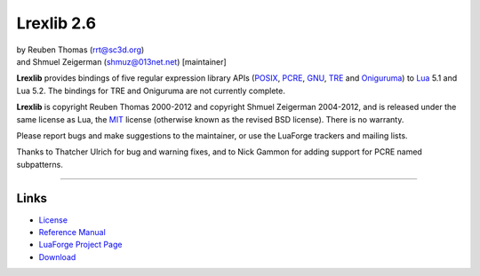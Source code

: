 Lrexlib 2.6
===========

|  by Reuben Thomas (rrt@sc3d.org)
|  and Shmuel Zeigerman (shmuz@013net.net) [maintainer]

**Lrexlib** provides bindings of five regular expression library APIs
(POSIX_, PCRE_, GNU_, TRE_ and Oniguruma_) to Lua_ 5.1 and Lua 5.2.
The bindings for TRE and Oniguruma are not currently complete.

**Lrexlib** is copyright Reuben Thomas 2000-2012 and copyright Shmuel
Zeigerman 2004-2012, and is released under the same license as Lua,
the MIT_ license (otherwise known as the revised BSD license). There
is no warranty.

.. _POSIX: http://www.opengroup.org/onlinepubs/009695399/basedefs/xbd_chap09.html
.. _PCRE: http://www.pcre.org/pcre.txt
.. _GNU: ftp://ftp.gnu.org/old-gnu/regex/
.. _Oniguruma: http://www.geocities.jp/kosako3/oniguruma/doc/RE.txt
.. _TRE: http://laurikari.net/tre/documentation/
.. _Lua: http://www.lua.org
.. _MIT: http://www.opensource.org/licenses/mit-license.php

Please report bugs and make suggestions to the maintainer, or use the
LuaForge trackers and mailing lists.

Thanks to Thatcher Ulrich for bug and warning fixes, and to Nick
Gammon for adding support for PCRE named subpatterns.

-----------------------------------------------------------

Links
-----

- License_
- `Reference Manual`_
- `LuaForge Project Page`_
- Download_

.. _License: http://rrthomas.github.com/lrexlib/license.html
.. _Reference Manual: http://rrthomas.github.com/lrexlib/manual.html
.. _LuaForge Project Page: http://luaforge.net/projects/lrexlib/
.. _Download: https://github.com/rrthomas/lrexlib/downloads
